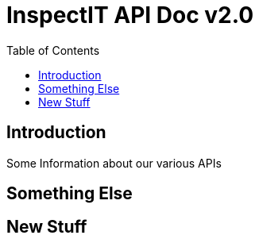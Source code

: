= InspectIT API Doc v2.0
:reproducible:
:listing-caption: Listing
:source-highlighter: rouge
:toc:

== Introduction

Some Information about our various APIs

== Something Else
== New Stuff
